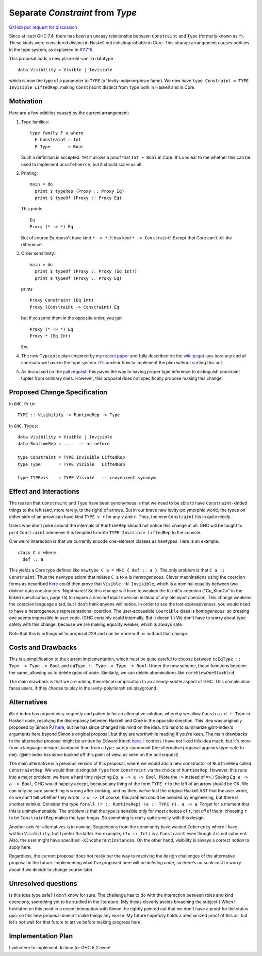.. proposal-number:: Leave blank. This will be filled in when the proposal is
                     accepted.

.. trac-ticket:: Leave blank. This will eventually be filled with the Trac
                 ticket number which will track the progress of the
                 implementation of the feature.

.. implemented:: Leave blank. This will be filled in with the first GHC version which
                 implements the described feature.

.. highlight:: haskell

Separate `Constraint` from `Type`
=================================

`GitHub pull request for discussion <https://github.com/ghc-proposals/ghc-proposals/pull/32>`_

Since at least GHC 7.4, there has been an uneasy relationship between ``Constraint`` and ``Type`` (formerly known as ``*``). These
kinds were considered distinct in Haskell but indistinguishable in Core. This strange arrangement causes oddities in the
type system, as explained in `#11715 <https://ghc.haskell.org/trac/ghc/ticket/11715>`_.

This proposal adds a new plain-old-vanilla datatype ::

    data Visibility = Visible | Invisible
    
which is now the type of a parameter to ``TYPE`` (of levity-polymorphism fame). We now have ``type Constraint = TYPE Invisible LiftedRep``, making ``Constraint`` distinct from ``Type`` both in Haskell and in Core.

Motivation
------------
Here are a few oddities caused by the current arrangement:

1. Type families::

       type family F a where
         F Constraint = Int
         F Type       = Bool

   Such a definition is accepted. Yet it allows a proof that ``Int ~ Bool`` in Core. It's unclear to me whether this can be used to implement ``unsafeCoerce``, but it should scare us all.

2. Printing::

      main = do
        print $ typeRep (Proxy :: Proxy Eq)
        print $ typeOf (Proxy :: Proxy Eq)

   This prints ::

      Eq
      Proxy (* -> *) Eq

   But of course ``Eq`` doesn't have kind ``* -> *``. It has kind ``* -> Constraint``! Except that Core can't tell the difference.


3. Order sensitivity::

      main = do
        print $ typeOf (Proxy :: Proxy (Eq Int))
        print $ typeOf (Proxy :: Proxy Eq)

   prints ::

      Proxy Constraint (Eq Int)
      Proxy (Constraint -> Constraint) Eq

   but if you print them in the opposite order, you get ::

      Proxy (* -> *) Eq
      Proxy * (Eq Int)

   Ew.

4. The new ``Typeable`` plan (inspired by my `recent paper <http://cs.brynmawr.edu/~rae/papers/2016/dynamic/dynamic.pdf>`_
   and fully described on the `wiki page <https://ghc.haskell.org/trac/ghc/wiki/Typeable/BenGamari>`_)
   lays bare any and all shortcuts we have in the type system. It's unclear how to implement the plan without
   sorting this out.

5. As discussed on the `pull request <https://github.com/ghc-proposals/ghc-proposals/pull/32#issuecomment-271881898>`_, this
   paves the way to having proper type inference to distinguish constraint tuples from ordinary ones. However, this proposal
   does not specifically propose making this change.

Proposed Change Specification
-----------------------------

In ``GHC.Prim``::

    TYPE :: Visibility -> RuntimeRep -> Type

In ``GHC.Types``::

    data Visibility = Visible | Invisible
    data RuntimeRep = ...   -- as before
    
    type Constraint = TYPE Invisible LiftedRep
    type Type       = TYPE Visible   LiftedRep
    
    type TYPEvis    = TYPE Visible   -- convenient synonym

Effect and Interactions
-----------------------
The reason that ``Constraint`` and ``Type`` have been synonymous is that we need to be able to have
``Constraint``-kinded things to the left (and, more rarely, to the right) of arrows. But in our brave
new levity-polymorphic world, the types on either side of an arrow can have kind ``TYPE v r`` for any ``v`` and ``r``.
Thus, the new ``Constraint`` fits in quite nicely.

Users who don't poke around the internals of ``RuntimeRep`` should not notice this change at all. GHC will be
taught to print ``Constraint`` whenever it is tempted to write ``TYPE Invisible LiftedRep`` to the console.

One weird interaction is that we currently encode one-element classes as newtypes. Here is an example::

    class C a where
      def :: a

This yields a Core type defined like ``newtype C a = MkC { def :: a }``. The only problem is that ``C a :: Constraint``.
Thus the newtype axiom that relates ``C a`` to ``a`` is *heterogeneous*. Clever machinations using the coercion
forms as described `here <https://github.com/ghc/ghc/blob/master/docs/core-spec/core-spec.pdf>`_ could then prove
that ``Visible ~N Invisible``, which is a nominal equality between two distinct data constructors. Nightmares!
So this change will have to weaken the ``KindCo`` coercion ("Co_KindCo" in the linked specification, page 14) to
require a *nominal* input coercion instead of any old input coercion. This change weakens the coercion language
a tad, but I don't think anyone will notice. In order to see the lost expressiveness, you would need to have
a heterogeneous representational coercion. The user-accessible ``Coercible`` class is *homogeneous*, so creating
one seems impossible in user code. (GHC certainly could internally. But it doesn't.) We don't have to worry
about type safety with this change, because we are making equality weaker, which is always safe.

Note that this is orthogonal to proposal #29 and can be done with or without that change.

Costs and Drawbacks
-------------------
This is a simplification to the current implementation, which must be quite careful to choose between
``tcEqType :: Type -> Type -> Bool`` and ``eqType :: Type -> Type -> Bool``. Under the new scheme,
these functions become the same, allowing us to delete gobs of code. Similarly, we can delete abominations
like ``coreViewOneStarKind``.

The main drawback is that we are adding theoretical complication to an already-subtle aspect of GHC. This
complication faces users, if they choose to play in the levity-polymorphism playground.

Alternatives
------------

@int-index has argued very cogently and patiently for an alternative solution, whereby we allow ``Constraint ~ Type``
in Haskell code, resolving the discrepancy between Haskell and Core in the opposite direction. This idea
was originally proposed by Simon PJ `here <https://ghc.haskell.org/trac/ghc/ticket/11715#comment:9>`_, but he
has since changed his mind on the idea. It's hard to summarize @int-index's arguments here beyond Simon's original
proposal, but they are worthwhile reading if you're keen. The main drawbacks to the
alternative proposal might be written by Edward Kmett `here <https://ghc.haskell.org/trac/ghc/ticket/11715#comment:31>`_.
I confess I have not liked this idea much, but it's more from a language-design standpoint than from a type-safety
standpoint (the alternative proposal appears type-safe to me). (@int-index has since backed off this point of view,
as seen on the pull request)

The main alternative is a previous version of this proposal, where we would add a new constructor of ``RuntimeRep``
called ``ConstraintRep``. We would then distinguish ``Type`` from ``Constraint`` via the choice of ``RuntimeRep``.
However, this runs into a major problem: we have a hard time rejecting ``Eq a -> a -> Bool``. (Note the ``->`` instead
of ``=>``.) Seeing ``Eq a -> a -> Bool``, GHC would happily accept, because any thing of the form ``TYPE r`` to the left
of an arrow should be OK. We can only be sure something is wrong after zonking, and by then, we've lost the original
Haskell AST that the user wrote, so we can't tell whether they wrote ``=>`` or ``->``. Of course, this problem could
be avoided by engineering, but there is another wrinkle. Consider the type ``forall (r :: RuntimeRep) (a :: TYPE r). a -> a``.
Forget for a moment that this is unimplementable. The problem is that the type is sensible only for *most* choices of ``r``,
not *all* of them: choosing ``r`` to be ``ConstraintRep`` makes the type bogus. So something is really quite smelly
with this design.

Another axis for alternatives is in naming. Suggestions from the community have wanted ``Coherency`` where I have
written ``Visibility``, but I prefer the latter. For example, ``(?x :: Int)`` is a ``Constraint`` even though
it is not coherent. Also, the user might have specified ``-XIncoherentInstances``. On the other hand, visibility
is always a correct notion to apply here.

Regardless, the current proposal does not really bar the way to resolving the design challenges of the alternative
proposal in the future. Implementing what I've proposed here will be *deleting* code, so there's no sunk cost
to worry about if we decide to change course later.

Unresolved questions
--------------------
Is this idea type safe? I don't know for sure. The challenge has to do with the interaction between roles and
kind coercions, something yet to be studied in the literature. (My thesis cleverly avoids broaching the subject.)
When I hesitated on this point in a recent interaction with Simon, he rightly pointed out that we don't have
a proof for the status quo, so this new proposal doesn't make things any worse. My future hopefully holds
a mechanized proof of this all, but let's not wait for that future to arrive before making progress here.

Implementation Plan
-------------------
I volunteer to implement. In time for GHC 8.2 even!
